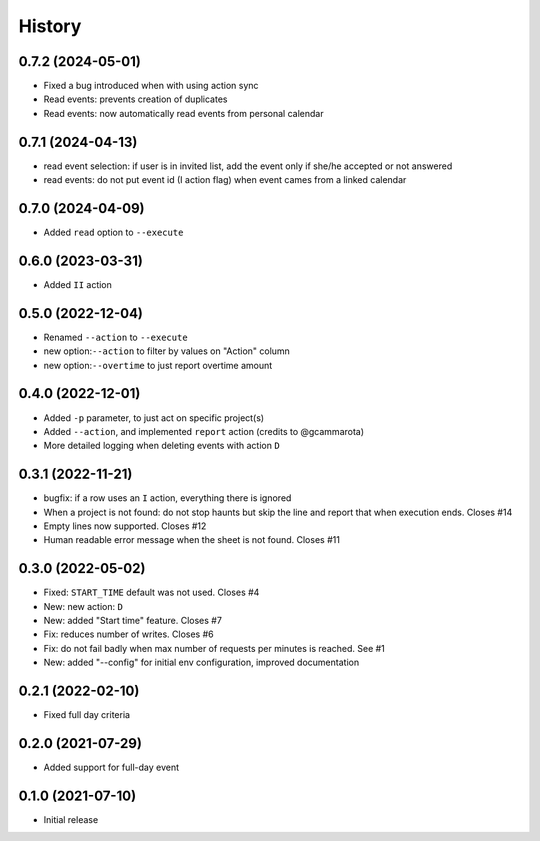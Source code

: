 History
=======

0.7.2 (2024-05-01)
------------------

- Fixed a bug introduced when with using action sync
- Read events: prevents creation of duplicates
- Read events: now automatically read events from personal calendar

0.7.1 (2024-04-13)
------------------

- read event selection: if user is in invited list, add the event only if she/he accepted or not answered
- read events: do not put event id (I action flag) when event cames from a linked calendar


0.7.0 (2024-04-09)
------------------

- Added ``read`` option to ``--execute``

0.6.0 (2023-03-31)
------------------

- Added ``II`` action

0.5.0 (2022-12-04)
------------------

- Renamed ``--action`` to ``--execute``
- new option:``--action`` to filter by values on "Action" column
- new option:``--overtime`` to just report overtime amount

0.4.0 (2022-12-01)
------------------

- Added ``-p`` parameter, to just act on specific project(s)
- Added ``--action``, and implemented ``report`` action (credits to @gcammarota)
- More detailed logging when deleting events with action ``D``

0.3.1 (2022-11-21)
------------------

- bugfix: if a row uses an ``I`` action, everything there is ignored
- When a project is not found: do not stop haunts but skip the line and report that when execution ends.
  Closes #14
- Empty lines now supported.
  Closes #12
- Human readable error message when the sheet is not found.
  Closes #11

0.3.0 (2022-05-02)
------------------

- Fixed: ``START_TIME`` default was not used.
  Closes #4
- New: new action: ``D``
- New: added "Start time" feature.
  Closes #7
- Fix: reduces number of writes.
  Closes #6
- Fix: do not fail badly when max number of requests per minutes is reached.
  See #1
- New: added "--config" for initial env configuration, improved documentation

0.2.1 (2022-02-10)
------------------

- Fixed full day criteria

0.2.0 (2021-07-29)
------------------

- Added support for full-day event

0.1.0 (2021-07-10)
------------------

* Initial release
